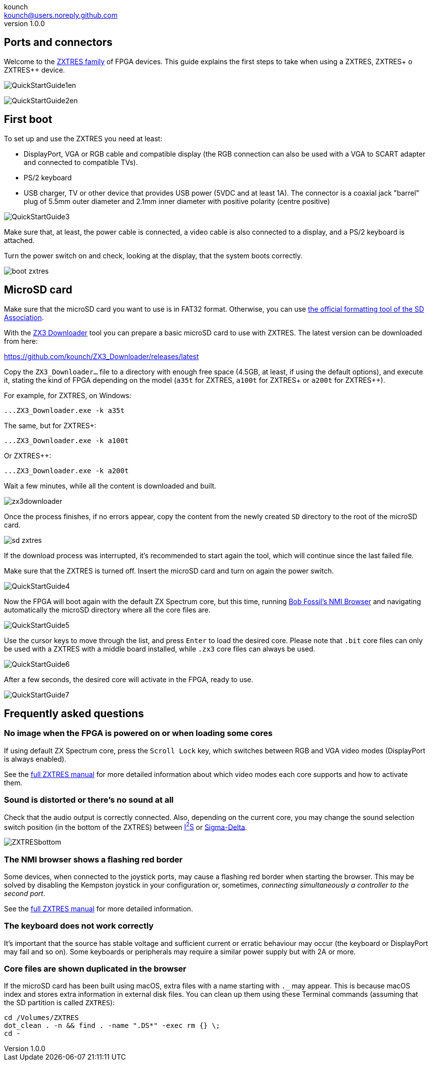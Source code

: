 = ZXTRES, ZXTRES+ and ZXTRES++ - Quick Start Guide
:author: kounch
:revnumber: 1.0.0
:doctype: book
:docinfo: shared
:notitle:
:email: kounch@users.noreply.github.com
:Revision: 1.0
:description: ZXTRES Quick Start Guide
:keywords: Manual, Quick, English, ZXTRES, ZXTRES+. ZXTRES++
:icons: font
:source-highlighter: rouge
:version-label: Version
:last-update-label: Last Update

<<<

== Ports and connectors

Welcome to the https://github.com/zxtres/[ZXTRES family] of FPGA devices. This guide explains the first steps to take when using a ZXTRES, ZXTRES+ o ZXTRES++ device.

[.text-left]
image:img/QuickStartGuide1en.png[scaledwidth=70%]

[.text-right]
image:img/QuickStartGuide2en.png[scaledwidth=70%]

<<<

== First boot

To set up and use the ZXTRES you need at least:

- DisplayPort, VGA or RGB cable and compatible display (the RGB connection can also be used with a VGA to SCART adapter and connected to compatible TVs).
- PS/2 keyboard
- USB charger, TV or other device that provides USB power (5VDC and at least 1A). The connector is a coaxial jack "barrel" plug of 5.5mm outer diameter and 2.1mm inner diameter with positive polarity (centre positive)

[.text-center]
image:img/QuickStartGuide3.png[scaledwidth=60%]

Make sure that, at least, the power cable is connected, a video cable is also connected to a display, and a PS/2 keyboard is attached.

Turn the power switch on and check, looking at the display, that the system boots correctly.

[.text-center]
image:img/boot_zxtres.png[scaledwidth=50%]

<<<

== MicroSD card

Make sure that the microSD card you want to use is in FAT32 format. Otherwise, you can use https://www.sdcard.org/downloads/formatter/[the official formatting tool of the SD Association].


With the https://github.com/kounch/ZX3_Downloader[ZX3 Downloader] tool you can prepare a basic microSD card to use with ZXTRES. The latest version can be downloaded from here:

https://github.com/kounch/ZX3_Downloader/releases/latest

Copy the `ZX3_Downloader…` file to a directory with enough free space (4.5GB, at least, if using the default options), and execute it, stating the kind of FPGA depending on the model (`a35t` for ZXTRES, `a100t` for ZXTRES+ or `a200t` for ZXTRES++).

For example, for ZXTRES, on Windows:

[source,shell]
----
...ZX3_Downloader.exe -k a35t
----

The same, but for ZXTRES+:

[source,shell]
----
...ZX3_Downloader.exe -k a100t
----

Or ZXTRES++:

[source,shell]
----
...ZX3_Downloader.exe -k a200t
----

<<<

Wait a few minutes, while all the content is downloaded and built.

[.text-center]
image:img/zx3downloader.png[scaledwidth=50%]

Once the process finishes, if no errors appear, copy the content from the newly created `SD` directory to the root of the microSD card.

[.text-center]
image:img/sd_zxtres.png[scaledwidth=55%]

If the download process was interrupted, it's recommended to start again the tool, which will continue since the last failed file.

<<<

Make sure that the ZXTRES is turned off. Insert the microSD card and turn on again the power switch.

[.text-center]
image:img/QuickStartGuide4.png[scaledwidth=70%]

Now the FPGA will boot again with the default ZX Spectrum core, but this time, running https://spectrumcomputing.co.uk/forums/viewtopic.php?t=2553[Bob Fossil's NMI Browser] and navigating automatically the microSD directory where all the core files are.

[.text-center]
image:img/QuickStartGuide5.png[scaledwidth=55%]

<<<

Use the cursor keys to move through the list, and press `Enter` to load the desired core. Please note that `.bit` core files can only be used with a ZXTRES with a middle board installed, while `.zx3` core files can always be used.

[.text-center]
image:img/QuickStartGuide6.png[scaledwidth=55%]

After a few seconds, the desired core will activate in the FPGA, ready to use.

[.text-center]
image:img/QuickStartGuide7.png[scaledwidth=60%]

<<<

== Frequently asked questions

=== No image when the FPGA is powered on or when loading some cores

If using default ZX Spectrum core, press the `Scroll Lock` key, which switches between RGB and VGA video modes (DisplayPort is always enabled).

See the https://zxtres.github.io/wiki/manual_en.html#_introduction[full ZXTRES manual] for more detailed information about which video modes each core supports and how to activate them.

=== Sound is distorted or there's no sound at all

Check that the audio output is correctly connected. Also, depending on the current core, you may change the sound selection switch position (in the bottom of the ZXTRES) between https://en.wikipedia.org/wiki/I²S[I^2^S] or https://en.wikipedia.org/wiki/Delta-sigma_modulation[Sigma-Delta].

[.text-center]
image:img/ZXTRESbottom.jpg[scaledwidth=60%]

=== The NMI browser shows a flashing red border

Some devices, when connected to the joystick ports, may cause a flashing red border when starting the browser. This may be solved by disabling the Kempston joystick in your configuration or, sometimes, __connecting simultaneously a controller to the second port__.

See the https://zxtres.github.io/wiki/manual_en.html#_introduction[full ZXTRES manual] for more detailed information.

<<<

=== The keyboard does not work correctly

It's important that the source has stable voltage and sufficient current or erratic behaviour may occur (the keyboard or DisplayPort may fail and so on). Some keyboards or peripherals may require a similar power supply but with 2A or more.

=== Core files are shown duplicated in the browser

If the microSD card has been built using macOS, extra files with a name starting with `._` may appear. This is because macOS index and stores extra information in external disk files. You can clean up them using these Terminal commands (assuming that the SD partition is called `ZXTRES`):

[source,shell]
----
cd /Volumes/ZXTRES
dot_clean . -n && find . -name ".DS*" -exec rm {} \;
cd -
----

